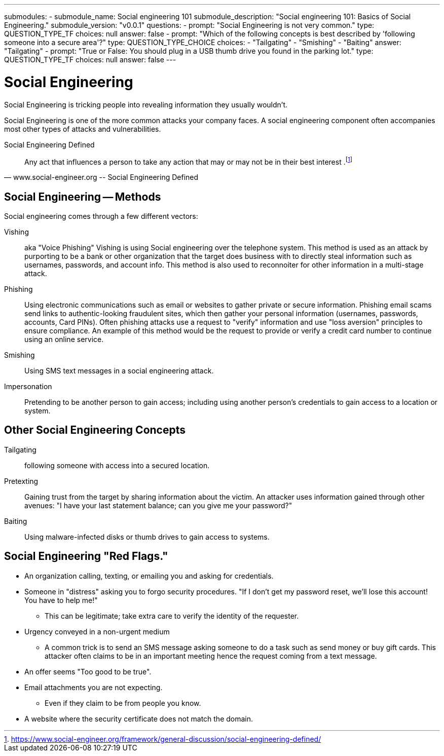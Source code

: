 ---
submodules:
- submodule_name: Social engineering 101
  submodule_description: "Social engineering 101: Basics of Social Engineering."
  submodule_version: "v0.0.1"
  questions:
  - prompt: "Social Engineering is not very common."
    type: QUESTION_TYPE_TF
    choices: null
    answer: false
  - prompt: "Which of the following concepts is best described by 'following someone into a secure area'?"
    type: QUESTION_TYPE_CHOICE
    choices:
    - "Tailgating"
    - "Smishing"
    - "Baiting"
    answer: "Tailgating"
  - prompt: "True or False: You should plug in a USB thumb drive you found in the parking lot."
    type: QUESTION_TYPE_TF
    choices: null
    answer: false
---

= Social Engineering
Social Engineering is tricking people into revealing information they usually wouldn't.

Social Engineering is one of the more common attacks your company faces.
A social engineering component often accompanies most other types of attacks and vulnerabilities.

.Social Engineering Defined
[[socengdef]]
[quote, www.social-engineer.org -- Social Engineering Defined ]
____
Any act that influences a person to take any action that may or may not be in their best interest .footnote:[https://www.social-engineer.org/framework/general-discussion/social-engineering-defined/]
____

== Social Engineering -- Methods

Social engineering comes through a few different vectors:

Vishing:: aka "Voice Phishing"
Vishing is using Social engineering over the telephone system.
This method is used as an attack by purporting to be a bank or other organization that the target does business with to directly steal information such as usernames, passwords, and account info.
This method is also used to reconnoiter for other information in a multi-stage attack.

Phishing:: Using electronic communications such as email or websites to gather private or secure information.
Phishing email scams send links to authentic-looking fraudulent sites, which then gather your personal information (usernames, passwords, accounts, Card PINs).
Often phishing attacks use a request to "verify" information and use "loss aversion" principles to ensure compliance.
An example of this method would be the request to provide or verify a credit card number to continue using an online service.

Smishing:: Using SMS text messages in a social engineering attack.

Impersonation:: Pretending to be another person to gain access;
including using another person's credentials to gain access to a location or system.

== Other Social Engineering Concepts

Tailgating:: following someone with access into a secured location.

Pretexting:: Gaining trust from the target by sharing information about the victim.
An attacker uses information gained through other avenues: "I have your last statement balance; can you give me your password?"

Baiting:: Using malware-infected disks or thumb drives to gain access to systems.

== Social Engineering "Red Flags."

* An organization calling, texting, or emailing you and asking for credentials.
* Someone in "distress" asking you to forgo security procedures. "If I don't get my password reset, we'll lose this account! You have to help me!"
** This can be legitimate; take extra care to verify the identity of the requester.
* Urgency conveyed in a non-urgent medium
** A common trick is to send an SMS message asking someone to do a task such as send money or buy gift cards. This attacker often claims to be in an important meeting hence the request coming from a text message.
* An offer seems "Too good to be true".
* Email attachments you are not expecting.
** Even if they claim to be from people you know.
* A website where the security certificate does not match the domain.

